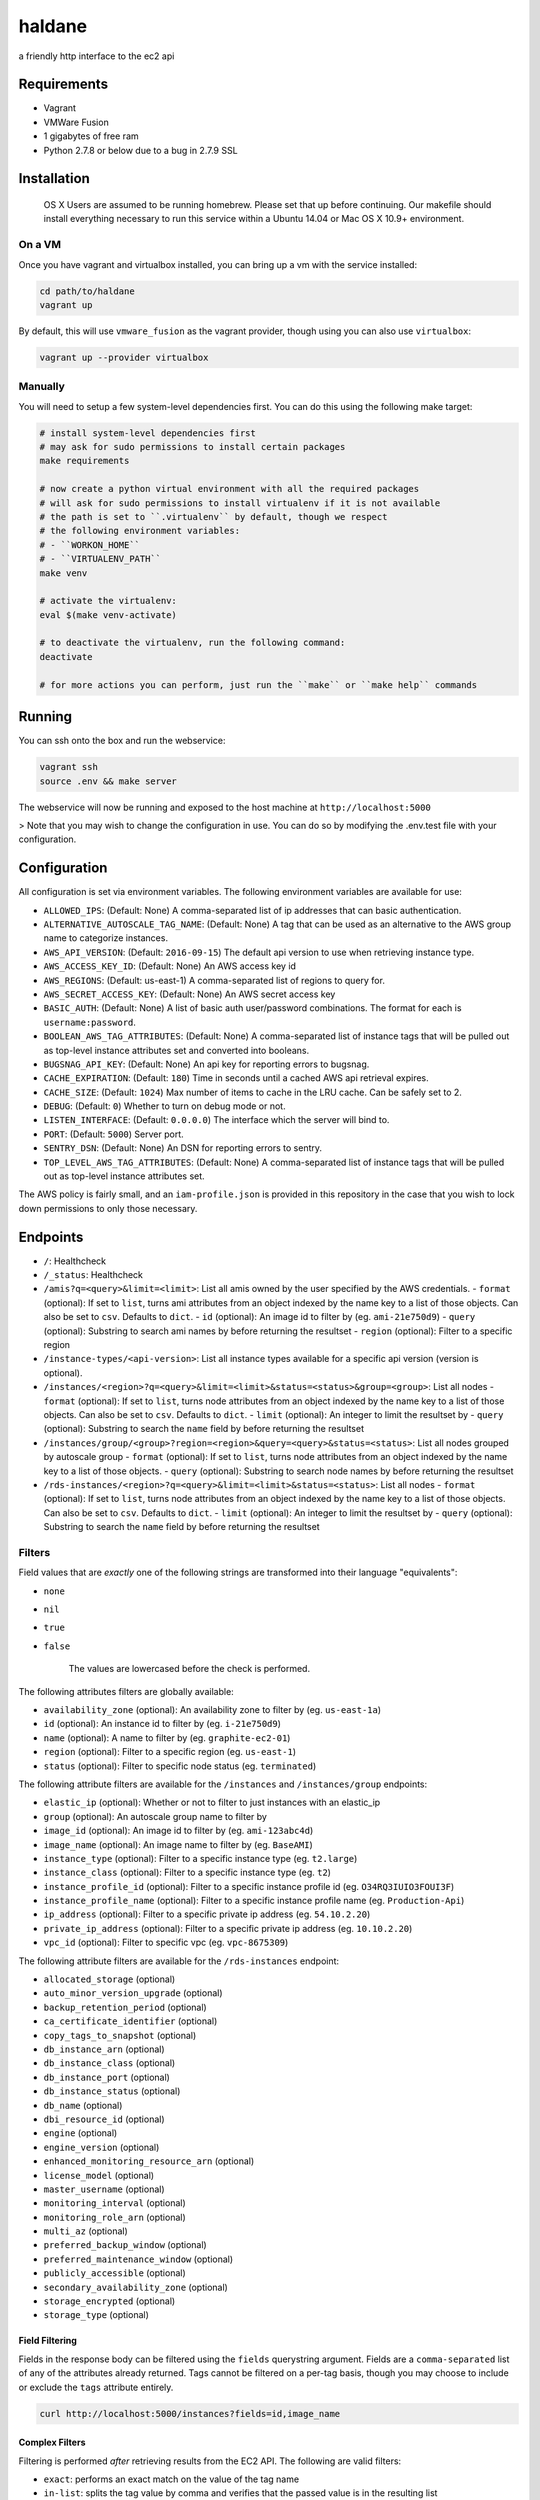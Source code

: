 =======
haldane
=======

a friendly http interface to the ec2 api

Requirements
============

- Vagrant
- VMWare Fusion
- 1 gigabytes of free ram
- Python 2.7.8 or below due to a bug in 2.7.9 SSL

Installation
============

    OS X Users are assumed to be running homebrew. Please set that up before continuing.
    Our makefile should install everything necessary to run this service within a Ubuntu 14.04 or Mac OS X 10.9+ environment.

On a VM
-------

Once you have vagrant and virtualbox installed, you can bring up a vm with the service installed:

.. code-block:: bash

    cd path/to/haldane
    vagrant up

By default, this will use ``vmware_fusion`` as the vagrant provider, though using you can also use ``virtualbox``:

.. code-block:: bash

    vagrant up --provider virtualbox

Manually
--------

You will need to setup a few system-level dependencies first. You can do this using the following make target:

.. code-block:: bash

    # install system-level dependencies first
    # may ask for sudo permissions to install certain packages
    make requirements

    # now create a python virtual environment with all the required packages
    # will ask for sudo permissions to install virtualenv if it is not available
    # the path is set to ``.virtualenv`` by default, though we respect
    # the following environment variables:
    # - ``WORKON_HOME``
    # - ``VIRTUALENV_PATH``
    make venv

    # activate the virtualenv:
    eval $(make venv-activate)

    # to deactivate the virtualenv, run the following command:
    deactivate

    # for more actions you can perform, just run the ``make`` or ``make help`` commands

Running
=======

You can ssh onto the box and run the webservice:

.. code-block:: bash

    vagrant ssh
    source .env && make server

The webservice will now be running and exposed to the host machine at ``http://localhost:5000``

> Note that you may wish to change the configuration in use. You can do so by modifying the .env.test file with your configuration.

Configuration
=============

All configuration is set via environment variables. The following environment variables are available for use:

- ``ALLOWED_IPS``: (Default: None) A comma-separated list of ip addresses that can basic authentication.
- ``ALTERNATIVE_AUTOSCALE_TAG_NAME``: (Default: None) A tag that can be used as an alternative to the AWS group name to categorize instances.
- ``AWS_API_VERSION``: (Default: ``2016-09-15``) The default api version to use when retrieving instance type.
- ``AWS_ACCESS_KEY_ID``: (Default: None) An AWS access key id
- ``AWS_REGIONS``: (Default: us-east-1) A comma-separated list of regions to query for.
- ``AWS_SECRET_ACCESS_KEY``: (Default: None) An AWS secret access key
- ``BASIC_AUTH``: (Default: None) A list of basic auth user/password combinations. The format for each is ``username:password``.
- ``BOOLEAN_AWS_TAG_ATTRIBUTES``: (Default: None) A comma-separated list of instance tags that will be pulled out as top-level instance attributes set and converted into booleans.
- ``BUGSNAG_API_KEY``: (Default: None) An api key for reporting errors to bugsnag.
- ``CACHE_EXPIRATION``: (Default: ``180``) Time in seconds until a cached AWS api retrieval expires.
- ``CACHE_SIZE``: (Default: ``1024``) Max number of items to cache in the LRU cache. Can be safely set to 2.
- ``DEBUG``: (Default: ``0``) Whether to turn on debug mode or not.
- ``LISTEN_INTERFACE``: (Default: ``0.0.0.0``) The interface which the server will bind to.
- ``PORT``: (Default: ``5000``) Server port.
- ``SENTRY_DSN``: (Default: None) An DSN for reporting errors to sentry.
- ``TOP_LEVEL_AWS_TAG_ATTRIBUTES``: (Default: None) A comma-separated list of instance tags that will be pulled out as top-level instance attributes set.

The AWS policy is fairly small, and an ``iam-profile.json`` is provided in this repository in the case that you wish to lock down permissions to only those necessary.

Endpoints
=========

- ``/``: Healthcheck
- ``/_status``: Healthcheck
- ``/amis?q=<query>&limit=<limit>``: List all amis owned by the user specified by the AWS credentials.
  - ``format`` (optional): If set to ``list``, turns ami attributes from an object indexed by the name key to a list of those objects. Can also be set to ``csv``. Defaults to ``dict``.
  - ``id`` (optional): An image id to filter by (eg. ``ami-21e750d9``)
  - ``query`` (optional): Substring to search ami names by before returning the resultset
  - ``region`` (optional): Filter to a specific region
- ``/instance-types/<api-version>``: List all instance types available for a specific api version (version is optional).
- ``/instances/<region>?q=<query>&limit=<limit>&status=<status>&group=<group>``: List all nodes
  - ``format`` (optional): If set to ``list``, turns node attributes from an object indexed by the name key to a list of those objects. Can also be set to ``csv``. Defaults to ``dict``.
  - ``limit`` (optional): An integer to limit the resultset by
  - ``query`` (optional): Substring to search the ``name`` field by before returning the resultset
- ``/instances/group/<group>?region=<region>&query=<query>&status=<status>``: List all nodes grouped by autoscale group
  - ``format`` (optional): If set to ``list``, turns node attributes from an object indexed by the name key to a list of those objects.
  - ``query`` (optional): Substring to search node names by before returning the resultset
- ``/rds-instances/<region>?q=<query>&limit=<limit>&status=<status>``: List all nodes
  - ``format`` (optional): If set to ``list``, turns node attributes from an object indexed by the name key to a list of those objects. Can also be set to ``csv``. Defaults to ``dict``.
  - ``limit`` (optional): An integer to limit the resultset by
  - ``query`` (optional): Substring to search the ``name`` field by before returning the resultset

Filters
-------

Field values that are *exactly* one of the following strings are transformed into their language "equivalents":

- ``none``
- ``nil``
- ``true``
- ``false``

    The values are lowercased before the check is performed.

The following attributes filters are globally available:

- ``availability_zone`` (optional): An availability zone to filter by (eg. ``us-east-1a``)
- ``id`` (optional): An instance id to filter by (eg. ``i-21e750d9``)
- ``name`` (optional): A name to filter by (eg. ``graphite-ec2-01``)
- ``region`` (optional): Filter to a specific region (eg. ``us-east-1``)
- ``status`` (optional): Filter to specific node status (eg. ``terminated``)

The following attribute filters are available for the ``/instances`` and ``/instances/group`` endpoints:

- ``elastic_ip`` (optional): Whether or not to filter to just instances with an elastic_ip
- ``group`` (optional): An autoscale group name to filter by
- ``image_id`` (optional): An image id to filter by (eg. ``ami-123abc4d``)
- ``image_name`` (optional): An image name to filter by (eg. ``BaseAMI``)
- ``instance_type`` (optional): Filter to a specific instance type (eg. ``t2.large``)
- ``instance_class`` (optional): Filter to a specific instance type (eg. ``t2``)
- ``instance_profile_id`` (optional): Filter to a specific instance profile id (eg. ``O34RQ3IUIO3FOUI3F``)
- ``instance_profile_name`` (optional): Filter to a specific instance profile name (eg. ``Production-Api``)
- ``ip_address`` (optional): Filter to a specific private ip address (eg. ``54.10.2.20``)
- ``private_ip_address`` (optional): Filter to a specific private ip address (eg. ``10.10.2.20``)
- ``vpc_id`` (optional): Filter to specific vpc (eg. ``vpc-8675309``)

The following attribute filters are available for the ``/rds-instances`` endpoint:

- ``allocated_storage`` (optional)
- ``auto_minor_version_upgrade`` (optional)
- ``backup_retention_period`` (optional)
- ``ca_certificate_identifier`` (optional)
- ``copy_tags_to_snapshot`` (optional)
- ``db_instance_arn`` (optional)
- ``db_instance_class`` (optional)
- ``db_instance_port`` (optional)
- ``db_instance_status`` (optional)
- ``db_name`` (optional)
- ``dbi_resource_id`` (optional)
- ``engine`` (optional)
- ``engine_version`` (optional)
- ``enhanced_monitoring_resource_arn`` (optional)
- ``license_model`` (optional)
- ``master_username`` (optional)
- ``monitoring_interval`` (optional)
- ``monitoring_role_arn`` (optional)
- ``multi_az`` (optional)
- ``preferred_backup_window`` (optional)
- ``preferred_maintenance_window`` (optional)
- ``publicly_accessible`` (optional)
- ``secondary_availability_zone`` (optional)
- ``storage_encrypted`` (optional)
- ``storage_type`` (optional)

Field Filtering
~~~~~~~~~~~~~~~

Fields in the response body can be filtered using the ``fields`` querystring argument. Fields are a ``comma-separated`` list of any of the attributes already returned. Tags cannot be filtered on a per-tag basis, though you may choose to include or exclude the ``tags`` attribute entirely.

.. code-block:: bash

    curl http://localhost:5000/instances?fields=id,image_name

Complex Filters
~~~~~~~~~~~~~~~

Filtering is performed *after* retrieving results from the EC2 API. The following are valid filters:

- ``exact``: performs an exact match on the value of the tag name
- ``in-list``: splits the tag value by comma and verifies that the passed value is in the resulting list
- ``is-null``: checks if the value is ``null``
- ``is-true``: checks if the value is ``true``
- ``is-false``: checks if the value is ``false``
- ``substring``: performs a substring match on the value of the tag name
- ``ends-with``: performs a match using ``endswith`` on the value of the tag name
- ``starts-with``: performs a match using ``startswith`` on the value of the tag name
- ``not-in-list``: splits the tag value by comma and verifies that the passed value is *not* in the resulting list
- ``not-substring``: performs an inverse substring match on the value of the tag name
- ``not-ends-with``: performs an inverse match using ``endswith`` on the value of the tag name
- ``not-starts-with``: performs an inverse match using ``startswith`` on the value of the tag name

A simple example is as follows

.. code-block:: bash

    curl http://localhost:5000/instances?substring.name=www

Tag Filtering
~~~~~~~~~~~~~

You can also filter by tags by using the ``tags.FILTER.TAG_NAME`` querystring pattern as follows:

.. code-block:: bash

    curl http://localhost:5000/instances?tags.exact.bootstrapped=true&tags.substring.Name=admin

You may also specify an exact match filter when omitting the ``FILTER`` section like so:

.. code-block:: bash

    curl http://localhost:5000/instances?tags.bootstrapped=true

Filtering by the status field
~~~~~~~~~~~~~~~~~~~~~~~~~~~~~

Valid ``status`` values are as follows:

- ``pending``
- ``running``
- ``shutting-down``
- ``terminated``
- ``stopping``
- ``stopped``

.. code-block:: bash

    curl http://localhost:5000/instances?status=running

Errors
~~~~~~

If an invalid querystring argument is passed, a ``json`` response similar to the following will be sent from the service:

.. code-block:: javascript

    {
      detail: "Invalid region querystring argument passed.",
      status: 400,
      title: "Invalid argument passed"
    }

The following errors are possible:

- Invalid region querystring argument
- Invalid status querystring argument
- General EC2ResponseError

How it works
============

This services uses ``boto3`` underneath to provide an api listing all nodes available in a given EC2 account. It is intended to be used as a replacement for hitting the EC2 api directly, as that can be slow at times.

Caveats
=======

When using the ``/instances`` or ``/instances/group`` endpoints with a format of ``dict``, the response is keyed by the ``Name`` tag of the ec2 instance. If you have multiple servers with the same value for the ``Name`` tag, this may result in "hidden" servers. If a server is not running, it will be hidden by default, otherwise it may overwrite the previous entry. This will both be logged in the ``haldane`` logging output *and* will be surfaced as ``meta.hidden_nodes``, regardless of the endpoint being used.
